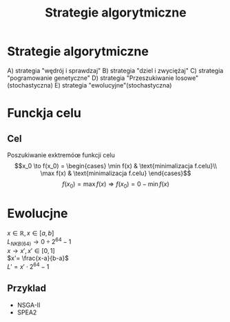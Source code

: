 #+title: Strategie algorytmiczne
* Strategie algorytmiczne
A) strategia "wędrój i sprawdzaj"
B) strategia "dziel i zwyciężaj"
C) strategia "pogramowanie genetyczne"
D) strategia "Przeszukiwanie losowe"(stochastyczna)
E) strategia "ewolucyjne"(stochastyczna)
* Funckja celu
** Cel
Poszukiwanie exktremóœ funkcji celu
$$x_0 \to f(x_0) = \begin{cases}
                     \min f(x) & \text{minimalizacja f.celu}\\
                     \max f(x) & \text{minimalizacja f.celu}
\end{cases}$$
$$f(x_0) = \max f(x) \Rightarrow f(x_0) = 0 - \min f(x)$$
* Ewolucjne
$x \in \mathbb{R}, x \in [a,b]$
\\
$L_{NKB(64)} \to 0 \div 2^{64}-1$
\\
$x \to x', x'\in [0,1]$
\\
$x'= \frac{x-a}{b-a}$
\\
$L' = x' \cdot 2^{64}-1$
** Przyklad
- NSGA-II
- SPEA2
